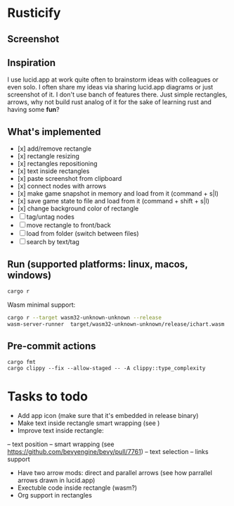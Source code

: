 * Rusticify
[[file:./assets/icon.png]]

** Screenshot
[[file:rusticify.png]]

** Inspiration
I use lucid.app at work quite often to brainstorm ideas with colleagues or even solo.
I often share my ideas via sharing lucid.app diagrams or just screenshot of it. I don't use banch of features there. 
Just simple rectangles, arrows, why not build rust analog of it for the sake of learning rust and having some *fun*?

** What's implemented
- [x] add/remove rectangle
- [x] rectangle resizing
- [x] rectangles repositioning
- [x] text inside rectangles
- [x] paste screenshot from clipboard
- [x] connect nodes with arrows
- [x] make game snapshot in memory and load from it (command + s|l)
- [x] save game state to file and load from it (command + shift + s|l)
- [x] change background color of rectangle
- [ ] tag/untag nodes
- [ ] move rectangle to front/back
- [ ] load from folder (switch between files)
- [ ] search by text/tag

** Run (supported platforms: linux, macos, windows)

#+BEGIN_SRC sh
cargo r 
#+END_SRC

Wasm minimal support:

#+BEGIN_SRC sh
cargo r --target wasm32-unknown-unknown --release
wasm-server-runner  target/wasm32-unknown-unknown/release/ichart.wasm
#+END_SRC

** Pre-commit actions

#+BEGIN_SRC
cargo fmt
cargo clippy --fix --allow-staged -- -A clippy::type_complexity
#+END_SRC

* Tasks to todo
- Add app icon (make sure that it's embedded in release binary)
- Make text inside rectangle smart wrapping (see )
- Improve text inside rectangle:
-- text position
-- smart wrapping (see https://github.com/bevyengine/bevy/pull/7761)
-- text selection
-- links support
- Have two arrow mods: direct and parallel arrows (see how parrallel arrows drawn in lucid.app)
- Exectuble code inside rectangle (wasm?)
- Org support in rectangles